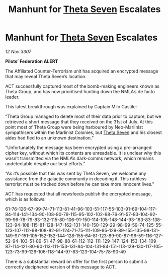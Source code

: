 :PROPERTIES:
:ID:       a8487a1a-c3d8-4388-8698-0e8ab7be8f49
:END:
#+title: Manhunt for [[id:7878ad2d-4118-4028-bfff-90a3976313bd][Theta Seven]] Escalates
#+filetags: :galnet:

* Manhunt for [[id:7878ad2d-4118-4028-bfff-90a3976313bd][Theta Seven]] Escalates

/12 Nov 3307/

*Pilots’ Federation ALERT* 

The Affiliated Counter-Terrorism unit has acquired an encrypted message that may reveal Theta Seven’s location. 

ACT successfully captured most of the bomb-making engineers known as Theta Group, and has now prioritised hunting down the NMLA’s de facto leader. 

This latest breakthrough was explained by Captain Milo Castile: 

“Theta Group managed to delete most of their data prior to capture, but we retrieved a short message that they received on the 31st of July. At this point most of Theta Group were being harboured by Neo-Marlinist sympathisers within the Marlinist Colonies, but [[id:7878ad2d-4118-4028-bfff-90a3976313bd][Theta Seven]] and his closest aides had fled to an unknown destination.” 

“Unfortunately the message has been encrypted using a pre-arranged cipher key, without which its contents are unreadable. It is unclear why this wasn’t transmitted via the NMLA’s dark-comms network, which remains undetectable despite our best efforts.” 

“As it’s possible that this was sent by Theta Seven, we welcome any assistance from the galactic community in decoding it. This ruthless terrorist must be tracked down before he can take more innocent lives.” 

ACT has requested that all newsfeeds publish the encrypted message, which is as follows: 

61-76-126-67-99-74-71-113-81-41-96-103-51-117-55-103-91-69-104-117-84-114-141-134-90-108-90-79-115-95-102-102-98-76-91-57-83-104-92-99-96-78-79-83-132-115-80-106-91-150-114-105-148-144-93-163-83-138-123-94-108-115-81-128-147-162-131-140-150-129-29-98-99-59-74-125-55-123-107-112-98-108-82-91-124-71-75-111-109-95-129-89-155-135-98-131-149-97-151-105-152-152-144-128-155-64-81-123-89-90-87-96-59-116-127-52-94-103-51-89-51-47-98-88-61-112-112-111-129-147-124-153-134-109-87-114-121-80-90-113-111-153-131-84-104-131-84-151-113-129-130-117-105-123-73-99-126-106-118-144-97-83-123-104-75-78-90-49 

There is a substantial reward on offer for the first person to submit a correctly deciphered version of this message to ACT.
